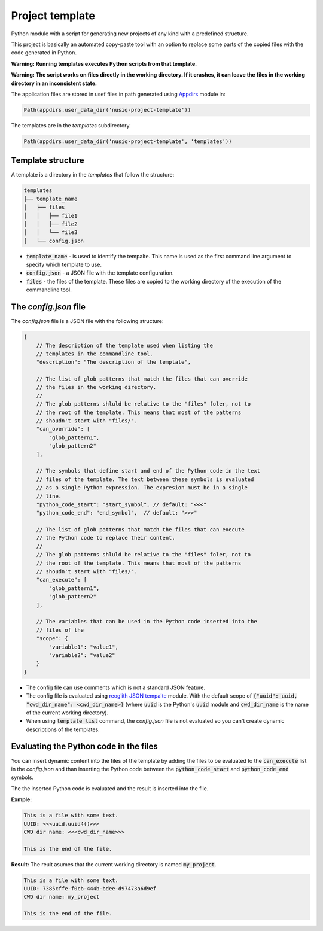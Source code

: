 Project template
================

Python module with a script for generating new projects of any kind with a predefined structure.

This project is basically an automated copy-paste tool with an option to replace some parts of the copied files with the code generated in Python.

**Warning: Running templates executes Python scripts from that template.**

**Warning: The script works on files directly in the working directory. If it crashes, it can leave the files in the working directory in an inconsistent state.**

The application files are stored in usef files in path generated using `Appdirs <https://pypi.org/project/appdirs/>`_ module in:

.. code-block:: python

    Path(appdirs.user_data_dir('nusiq-project-template'))

The templates are in the `templates` subdirectory.

.. code-block:: python

    Path(appdirs.user_data_dir('nusiq-project-template', 'templates'))

Template structure
------------------

A template is a directory in the `templates` that follow the structure:

.. code-block:: python

    templates
    ├── template_name
    │   ├── files
    │   │   ├── file1
    │   │   ├── file2
    │   │   └── file3
    │   └── config.json

- :code:`template_name` - is used to identify the tempalte. This name is used as the first command line argument to specify which template to use.
- :code:`config.json` - a JSON file with the template configuration.
- :code:`files` - the files of the template. These files are copied to the working directory of the execution of the commandline tool.

The *config.json* file
----------------------

The *config.json* file is a JSON file with the following structure:

.. code-block:: json

    {
        // The description of the template used when listing the
        // templates in the commandline tool.
        "description": "The description of the template",

        // The list of glob patterns that match the files that can override
        // the files in the working directory.
        //
        // The glob patterns shluld be relative to the "files" foler, not to
        // the root of the template. This means that most of the patterns
        // shoudn't start with "files/".
        "can_override": [
            "glob_pattern1",
            "glob_pattern2"
        ],

        // The symbols that define start and end of the Python code in the text
        // files of the template. The text between these symbols is evaluated
        // as a single Python expression. The expresion must be in a single
        // line.
        "python_code_start": "start_symbol", // default: "<<<"
        "python_code_end": "end_symbol",  // default: ">>>"

        // The list of glob patterns that match the files that can execute
        // the Python code to replace their content.
        //
        // The glob patterns shluld be relative to the "files" foler, not to
        // the root of the template. This means that most of the patterns
        // shoudn't start with "files/".
        "can_execute": [
            "glob_pattern1",
            "glob_pattern2"
        ],

        // The variables that can be used in the Python code inserted into the
        // files of the 
        "scope": {
            "variable1": "value1",
            "variable2": "value2"
        }
    }

- The config file can use comments which is not a standard JSON feature.
- The config file is evaluated using
  `reoglith JSON tempalte <https://pypi.org/project/regolith-json-template/>`_
  module. With the default scope of
  :code:`{"uuid": uuid, "cwd_dir_name": <cwd_dir_name>}` (where :code:`uuid`
  is the Python's :code:`uuid` module and :code:`cwd_dir_name` is the name of
  the current working directory).
- When using :code:`template list` command, the *config.json* file is not
  evaluated so you can't create dynamic descriptions of the templates.

Evaluating the Python code in the files
---------------------------------------

You can insert dynamic content into the files of the template by adding the
files to be evaluated to the :code:`can_execute` list in the *config.json* and
than inserting the Python code between the :code:`python_code_start` and
:code:`python_code_end` symbols.

The the inserted Python code is evaluated and the result is inserted into the
file.

**Exmple:**

.. code-block::

    This is a file with some text.
    UUID: <<<uuid.uuid4()>>>
    CWD dir name: <<<cwd_dir_name>>>

    This is the end of the file.

**Result:**
The reult asumes that the current working directory is named :code:`my_project`.

.. code-block::

    This is a file with some text.
    UUID: 7385cffe-f0cb-444b-bdee-d97473a6d9ef
    CWD dir name: my_project

    This is the end of the file.

